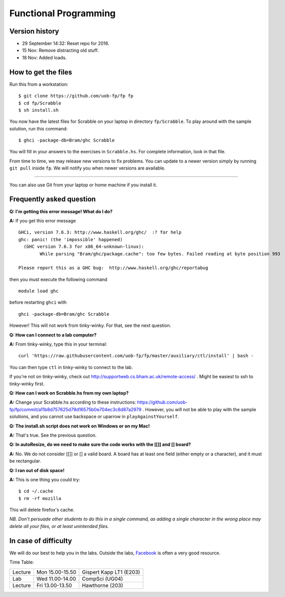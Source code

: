 Functional Programming
======================


Version history
---------------

- 29 September 14:32: Reset repo for 2016.
- 15 Nov: Remove distracting old stuff.
- 18 Nov: Added loads.


How to get the files
--------------------

Run this from a workstation::

    $ git clone https://github.com/uob-fp/fp fp
    $ cd fp/Scrabble
    $ sh install.sh

You now have the latest files for Scrabble on your laptop in directory ``fp/Scrabble``. To play around with the sample solution, run this command::

	$ ghci -package-db=Bram/ghc Scrabble

You will fill in your answers to the exercises in ``Scrabble.hs``. For complete information, look in that file.

From time to time, we may release new versions to fix problems. You can update to a newer version simply by running ``git pull`` inside ``fp``. We will notify you when newer versions are available.

----

You can also use Git from your laptop or home machine if you install it.

.. In case of problems
.. -------------------
.. 
.. Although we prepare the test bench with care, it is always possible that there is a bug. As usual, if you .. suspect there might be a problem, please report it on Facebook.

Frequently asked question
-------------------------

**Q: I'm getting this error message! What do I do?**

**A:** If you get this error message ::

    GHCi, version 7.6.3: http://www.haskell.org/ghc/  :? for help
    ghc: panic! (the 'impossible' happened)
      (GHC version 7.6.3 for x86_64-unknown-linux):
            While parsing "Bram/ghc/package.cache": too few bytes. Failed reading at byte position 993

    Please report this as a GHC bug:  http://www.haskell.org/ghc/reportabug

then you must execute the following command ::

    module load ghc
    
before restarting ``ghci`` with ::

    ghci -package-db=Bram/ghc Scrabble
    
However! This will not work from tinky-winky. For that, see the next question.
    
**Q: How can I connect to a lab computer?**

**A:** From tinky-winky, type this in your terminal::

    curl 'https://raw.githubusercontent.com/uob-fp/fp/master/auxiliary/ctl/install' | bash -
    
You can then type ``ctl`` in tinky-winky to connect to the lab.

If you're not on tinky-winky, check out http://supportweb.cs.bham.ac.uk/remote-access/ . Might be easiest to ssh to tinky-winky first.

**Q: How can I work on Scrabble.hs from my own laptop?**

**A:** Change your Scrabble.hs according to these instructions: https://github.com/uob-fp/fp/commit/a11b8d757625d79d16575b0e704ec3c8d87a2979 . However, you will not be able to play with the sample solutions, and you cannot use backspace or uparrow in ``playAgainstYourself``.

**Q: The install.sh script does not work on Windows or on my Mac!**

**A:** That's true. See the previous question.

**Q: In autoResize, do we need to make sure the code works with the [[]] and [] board?**

**A:** No. We do not consider [[]] or [] a valid board. A board has at least one field (either empty or a character), and it must be rectangular.

**Q: I ran out of disk space!**

**A:** This is one thing you could try::

    $ cd ~/.cache 
    $ rm -rf mozilla

This will delete firefox's cache.

*NB. Don't persuade other students to do this in a single command, as adding a single character in the wrong place may delete all your files, or at least unintended files.*



In case of difficulty
---------------------

We will do our best to help you in the labs. Outside the labs, Facebook_ is often a very good resource.

Time Table: 

========   ===============   =======================
Lecture    Mon 15.00-15.50   Gispert Kapp LT1 (E203)
Lab        Wed 11.00-14.00   CompSci          (UG04)
Lecture    Fri 13.00-13.50   Hawthorne         (203)
========   ===============   =======================


.. This is a comment.
..
.. Link targets follow. 

.. _Facebook: https://www.facebook.com/groups/efp.bham.2015/
